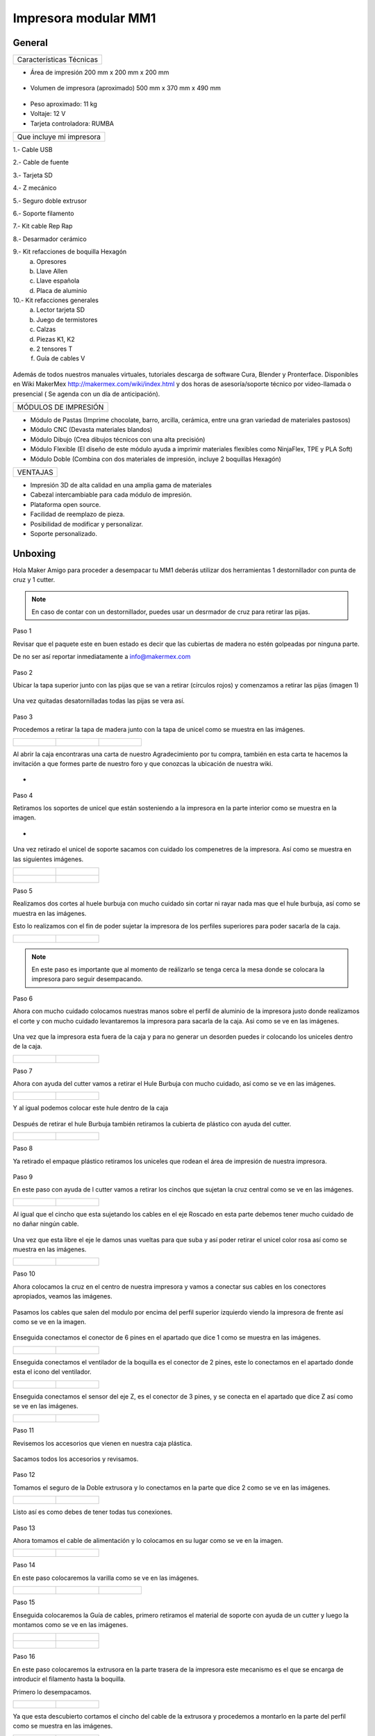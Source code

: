 **********************
Impresora modular MM1
**********************

General
==================

+------------------------+
|Características Técnicas|
+------------------------+


- Área de impresión 200 mm x 200 mm x 200 mm


.. figure:: /imagenes/mm1.png


- Volumen de impresora (aproximado) 500 mm x 370 mm x 490 mm

.. figure:: /imagenes/mm2.png


- Peso aproximado: 11 kg
- Voltaje: 12 V
- Tarjeta controladora: RUMBA

+------------------------+
|Que incluye mi impresora|
+------------------------+

1.- Cable USB

2.- Cable de fuente

3.- Tarjeta SD

4.- Z mecánico

5.- Seguro doble extrusor

6.- Soporte filamento

7.- Kit cable Rep Rap

8.- Desarmador cerámico

9.- Kit refacciones de boquilla Hexagón
    a) Opresores
    b) Llave Allen
    c) Llave española
    d) Placa de aluminio

10.- Kit refacciones generales
    a) Lector tarjeta SD
    b) Juego de termistores
    c) Calzas
    d) Piezas K1, K2
    e) 2 tensores T
    f) Guía de cables V


.. figure:: /imagenes/mm3.png


Además de todos nuestros manuales virtuales, tutoriales descarga de software
Cura, Blender y Pronterface. Disponibles en Wiki MakerMex
http://makermex.com/wiki/index.html y dos horas de asesoría/soporte técnico por
video-llamada o presencial ( Se agenda con un día de anticipación).


+--------------------+
|MÓDULOS DE IMPRESIÓN|
+--------------------+

- Módulo de Pastas (Imprime chocolate, barro, arcilla, cerámica, entre una gran variedad de materiales pastosos)

- Módulo CNC (Devasta materiales blandos)

- Módulo Dibujo (Crea dibujos técnicos con una alta precisión)

- Módulo Flexible (El diseño de este módulo ayuda a imprimir materiales flexibles como NinjaFlex, TPE y PLA Soft)

- Módulo Doble (Combina con dos materiales de impresión, incluye 2 boquillas Hexagón)


+--------+
|VENTAJAS|
+--------+


- Impresión 3D de alta calidad en una amplia gama de materiales
- Cabezal intercambiable para cada módulo de impresión.
- Plataforma open source.
- Facilidad de reemplazo de pieza.
- Posibilidad de modificar y personalizar.
- Soporte personalizado.


Unboxing
===========

Hola Maker Amigo para proceder a desempacar tu MM1 deberás utilizar dos herramientas
1 destornillador con punta de cruz y 1 cutter.

.. figure:: /imagenes/un1.png

.. Note::

  En caso de contar con un destornillador, puedes usar un desrmador de cruz para retirar las pijas.


Paso 1


Revisar que el paquete este en buen estado es decir que las cubiertas de madera no estén golpeadas por ninguna parte.

De no ser así reportar inmediatamente a info@makermex.com


.. figure:: /imagenes/un2.png


.. figure:: /imagenes/un3.png


Paso 2


Ubicar la tapa superior junto con las pijas que se van a retirar (círculos rojos) y comenzamos a retirar las pijas (imagen 1)


.. figure:: /imagenes/un4.png


Una vez quitadas desatornilladas todas las pijas se vera así.


.. figure:: /imagenes/un5.png


Paso 3


Procedemos a retirar la tapa de madera junto con la tapa de unicel como se muestra en las imágenes.


.. list-table::

   * - .. figure:: /imagenes/un6.png
                            :width: 200px


     - .. figure:: /imagenes/un7.png
                            :width: 200px


     - .. figure:: /imagenes/un8.png
                            :width: 200px


Al abrir la caja encontraras una carta de nuestro Agradecimiento por tu compra, también en esta carta te
hacemos la invitación a que formes parte de nuestro foro y que conozcas la ubicación de nuestra wiki.


- .. figure:: /imagenes/un9.png


Paso 4


Retiramos los soportes de unicel que están sosteniendo a la impresora en la parte interior como se
muestra en la imagen.


- .. figure:: /imagenes/un10.png


Una vez retirado el unicel de soporte sacamos con cuidado los compenetres de la impresora.
Así como se muestra en las siguientes imágenes.


.. list-table::

   * - .. figure:: /imagenes/un11.png
          :width: 300px


     - .. figure:: /imagenes/un12.png
          :width: 300px


   * - .. figure:: /imagenes/un13.png
          :width: 300px


     - .. figure:: /imagenes/un14.png
          :width: 300px


Paso 5


Realizamos dos cortes al huele burbuja con mucho cuidado sin cortar ni rayar nada mas que el hule
burbuja, así como se muestra en las imágenes.


Esto lo realizamos con el fin de poder sujetar la impresora de los perfiles superiores para poder sacarla de la caja.


.. list-table::

   * - .. figure:: /imagenes/un15.png
          :width: 300px


     - .. figure:: /imagenes/un16.png
          :width: 300px


.. Note::

          En este paso es importante que al momento de reálizarlo se tenga cerca la mesa donde se
          colocara la impresora paro seguir desempacando.



Paso 6


Ahora con mucho cuidado colocamos nuestras manos sobre el perfil de aluminio de la impresora justo
donde realizamos el corte y con mucho cuidado levantaremos la impresora para sacarla de la caja. Asi
como se ve en las imágenes.


.. figure:: /imagenes/un17.png


.. figure:: /imagenes/un18.png


.. figure:: /imagenes/un19.png


Una vez que la impresora esta fuera de la caja y para no generar un desorden puedes ir colocando los
uniceles dentro de la caja.


.. list-table::

   * - .. figure:: /imagenes/un20.png
          :width: 300px


     - .. figure:: /imagenes/un21.png
          :width: 300px


Paso 7


Ahora con ayuda del cutter vamos a retirar el Hule Burbuja con mucho cuidado, así como se ve en las imágenes.


.. list-table::

   * - .. figure:: /imagenes/un22.png
          :width: 300px


     - .. figure:: /imagenes/un23.png
          :width: 300px


Y al igual podemos colocar este hule dentro de la caja


.. figure:: /imagenes/un24.png


Después de retirar el hule Burbuja también retiramos la cubierta de plástico con ayuda del cutter.


.. list-table::

   * - .. figure:: /imagenes/un25.png
          :width: 300px


     - .. figure:: /imagenes/un26.png
          :width: 300px


Paso 8


Ya retirado el empaque plástico retiramos los uniceles que rodean el área de impresión de nuestra impresora.


.. figure:: /imagenes/un27.png


Paso 9


En este paso con ayuda de l cutter vamos a retirar los cinchos que sujetan la cruz central como se ve en las imágenes.


.. list-table::

   * - .. figure:: /imagenes/un28.png
          :width: 300px


     - .. figure:: /imagenes/un29.png
          :width: 300px


Al igual que el cincho que esta sujetando los cables en el eje Roscado en esta parte debemos tener
mucho cuidado de no dañar ningún cable.


.. figure:: /imagenes/un30.png


Una vez que esta libre el eje le damos unas vueltas para que suba y así poder retirar el unicel color rosa
así como se muestra en las imágenes.


.. list-table::

   * - .. figure:: /imagenes/un31.png
          :width: 300px


     - .. figure:: /imagenes/un32.png
          :width: 300px


Paso 10


Ahora colocamos la cruz en el centro de nuestra impresora y vamos a conectar sus cables en los conectores apropiados, veamos las imágenes.


.. figure:: /imagenes/un33.png


Pasamos los cables que salen del modulo por encima del perfil superior izquierdo viendo la impresora
de frente así como se ve en la imagen.


.. figure:: /imagenes/un34.png


Enseguida conectamos el conector de 6 pines en el apartado que dice 1 como se muestra en las
imágenes.


.. list-table::

   * - .. figure:: /imagenes/un35.png
          :width: 300px


     - .. figure:: /imagenes/un36.png
          :width: 300px


Enseguida conectamos el ventilador de la boquilla es el conector de 2 pines, este lo conectamos en el
apartado donde esta el icono del ventilador.


.. list-table::

   * - .. figure:: /imagenes/un37.png
          :width: 300px


     - .. figure:: /imagenes/un38.png
          :width: 300px


Enseguida conectamos el sensor del eje Z, es el conector de 3 pines, y se conecta en el apartado que
dice Z así como se ve en las imágenes.


.. list-table::

   * - .. figure:: /imagenes/un39.png
          :width: 300px


     - .. figure:: /imagenes/un40.png
          :width: 300px


Paso 11


Revisemos los accesorios que vienen en nuestra caja plástica.


.. figure:: /imagenes/un41.png


Sacamos todos los accesorios y revisamos.


.. figure:: /imagenes/un42.png


.. figure:: /imagenes/un43.png


Paso 12


Tomamos el seguro de la Doble extrusora y lo conectamos en la parte que dice 2 como se ve en las
imágenes.


.. list-table::

   * - .. figure:: /imagenes/un44.png
          :width: 300px


     - .. figure:: /imagenes/un45.png
          :width: 300px


Listo así es como debes de tener todas tus conexiones.


.. figure:: /imagenes/un46.png


Paso 13


Ahora tomamos el cable de alimentación y lo colocamos en su lugar como se ve en la imagen.


.. list-table::

   * - .. figure:: /imagenes/un47.png
          :width: 300px


     - .. figure:: /imagenes/un48.png
          :width: 300px


Paso 14


En este paso colocaremos la varilla como se ve en las imágenes.


.. list-table::

   * - .. figure:: /imagenes/un49.png
          :width: 300px


     - .. figure:: /imagenes/un50.png
          :width: 300px


     - .. figure:: /imagenes/un51.png
          :width: 300px


Paso 15


Enseguida colocaremos la Guía de cables, primero retiramos el material de soporte con ayuda de un
cutter y luego la montamos como se ve en las imágenes.


.. list-table::

   * - .. figure:: /imagenes/un52.png
          :width: 300px


     - .. figure:: /imagenes/un53.png
          :width: 300px


   * - .. figure:: /imagenes/un54.png
                 :width: 300px


     - .. figure:: /imagenes/un55.png
                 :width: 300px


Paso 16


En este paso colocaremos la extrusora en la parte trasera de la impresora este mecanismo es el que se
encarga de introducir el filamento hasta la boquilla.


Primero lo desempacamos.


.. list-table::

   * - .. figure:: /imagenes/un56.png
          :width: 300px


     - .. figure:: /imagenes/un57.png
          :width: 300px


Ya que esta descubierto cortamos el cincho del cable de la extrusora y procedemos a montarlo en la
parte del perfil como se muestra en las imágenes.


.. list-table::

   * - .. figure:: /imagenes/un58.png
          :width: 300px


     - .. figure:: /imagenes/un59.png
          :width: 300px


Retiramos los tornillos y presentamos la pieza como se en las imagnes ya identificado la posición.


.. list-table::

   * - .. figure:: /imagenes/un60.png
          :width: 300px


     - .. figure:: /imagenes/un61.png
          :width: 300px


Colocamos los tornillos en los orificios y colocamos la pieza para poder atornillar.


.. list-table::

   * - .. figure:: /imagenes/un62.png
          :width: 300px


     - .. figure:: /imagenes/un63.png
          :width: 300px


Con ayuda de una llave allen 2.5mm se atornilla como se ve en las imagenes.


Atornillamos los tres tornillos para que nuestra
extrusora quede firme y bien fija.


.. list-table::

  * - .. figure:: /imagenes/un64.png
       :width: 300px


    - .. figure:: /imagenes/un65.png
                :width: 300px


    - .. figure:: /imagenes/un66.png
                :width: 300px


Ahora vamos a conectar nuestro motor de este mecanismo. Así como se ve en las imágenes primero al
motor y luego en conectamos en el apartado que dice M1.


.. list-table::

  * - .. figure:: /imagenes/un67.png
                :width: 300px


    - .. figure:: /imagenes/un68.png
                 :width: 300px


Enseguida colocaremos el tubo bowden en el conector de la extrusora como se ve en las imágenes. Lo
colocamos en la parte azul del conector y lo presionamos para bajo para que se quede bien sujeto
después de colocarlo revisamos jalándolo hacia arriba para asegurarnos de que este bien sujeto.


.. list-table::

   * - .. figure:: /imagenes/un69.png
                 :width: 300px


     - .. figure:: /imagenes/un70.png
                 :width: 300px


Paso 17


En este paso ya podemos retirar la pieza impresa de muestra que se enviá con la ayuda del cutter
levantamos una esquina y haciendo un poco de presión hacia arriba con la otra mano la pieza se
despegara, así como se ve en las imágenes.


.. list-table::

* - .. figure:: /imagenes/un61.png
       :width: 300px


  - .. figure:: /imagenes/un72.png
       :width: 300px


Paso 18


Ahora nos queda identificar donde esta la Tarjeta SD , y donde se coloca para poder mandar a imprimir.


.. figure:: /imagenes/un73.png
     :width: 300px


Por ultimo podemos conectar el cable de la fuente y encender la impresora como se ve en las imágenes.


.. figure:: /imagenes/un74.png
       :width: 300px


.. figure:: /imagenes/un75.png
       :width: 350px


https://www.youtube.com/watch?v=SFoa9NvYTLU

.. raw:: html

    <iframe width="560" height="315" src="https://www.youtube.com/embed/SFoa9NvYTLU" frameborder="0" allowfullscreen></iframe>



Primera Impresión
==================

Para realizar tu primera impresión antes que nada es necesario descargar un
software de diseño donde te genere un archivo STL, nosotros recomendamos
Blender.


Que es Blender?


Blender es un software destinado al modelado 3D de objetos para después
hacer representaciones de ese modelado.


Que es un archivo STL?


Es un formato de archivo informático de diseño asistido por computadora (CAD)
que define geometría de objetos 3D, excluyendo información como color,
texturas o propiedades físicas que sí incluyen otros formatos CAD.


Una vez teniendo tu diseño en formato STL debes pasar tu diseño a un software que te genere un código g y pueda ser leído por tu impresora.


El software CURA versión 15.01 es donde pasaras tu diseño. Cura es un
software que nos va a permitir convertir los archivos STL que contienen nuestro diseño 3D en piezas físicas en un solo entorno de trabajo.


Todos los software que utilizamos son opens source, esto quiere decir que los puedes descargar de la web sin costo.


Para facilitar la instalación de Cura, puedes entrar al siguiente link donde te guiara paso a paso como completar la instalación.


http://makermex.com/foro/viewtopic.php?f=87&t=186&sid=d18140862b2e13d4fb973aab99d5865f




Descarga de Software
--------------------


 .. list-table::

    * - .. figure:: /imagenes/cu.png
                             :width: 150px


      - .. figure:: /imagenes/pronterface.png
                             :width: 150px


      - .. figure:: /imagenes/Blender_logo.png
                             :width: 150px


Conexiones de la Impresora
-----------------------------

En este manual podemos observar como se debe conectar correctamente nuestra impresora 3D, es muy importante que llevemos acabo las indicaciones.

En esta imagen se aprecia el contenido de la caja de plástico trasparente.

.. figure:: /imagenes/A.JPG




* Paso 1

Conectar el Módulo Sencillo al tablero de conexiones.

Del módulo sale un conector macho con 6 pines el cual se conecta en el apartado que dice 1, asi como se muestra en la imagen.

.. figure:: /imagenes/B.JPG



* Paso 2

Conectar el Sensor inductivo para el "Home de Z"

Del mismo módulo sale un conector de 3 pines el cual se conecta en el apartado que dice Z,asi como se muestra en la imagen.

.. figure:: /imagenes/C.jpg
                     :width: 400px

* Paso 3

Colocar el Seguro de doble Extrusora.

Vamos a cenectar el seguro de doble Extrusora en la parte que dice 2, como se ve en la imagen.
Este seguro solo se coloca cuando se utiliza el módulo sencillo, cuando se usa el módulo doble se retira.


   .. NOTE::
      Si solo esta conectado el módulo sencillo y el seguro  no esta conectado,
      al enecender la impresora te marcara Error min temp.



.. figure:: /imagenes/D.JPG



* Paso 4

 Colocar la guía de cables

la piéza plástica que va en el interior de la caja trasparente se coloca de la siguiente forma como se aprecia en la imagen.
sirve para poder sostener los cables que salen del módulo sencillo como de la cruz central y sean direccionados a su lugar de conexión.


.. figure:: /imagenes/E.jpg


* Paso 5

Como colacar los Clams y el cristal.

 Los clams son los sujetadores del cristal y de la cama de metal, su posición se muestra en la imagen.


 .. figure:: /imagenes/F.jpg


Conexiones de la impresora MM1 V1.5
------------------------------------

En este punto podemos observar como se debe conectar correctamente nuestra impresora 3D, es muy importante que llevemos acabo las indicaciones.


Primero que nada tenemos que identificar nuestros conectores.


1.- Extrusora 1
2.- Extrusora 2
3.- Ventilador
4.- Modulo CNC
5.- Sensor Z

.. figure:: /imagenes/mm4.png


Conexión del modulo sencillo.


Para poder imprimir con modulo sencillo(modulo que viene de fabrica), es
necesario conectarlo de esta forma.

.. Note::

Cuando imprimimos con este modulo es muy importante tener conectado
el seguro de doble extrusora, si este seguro no se conecta es imposible realizar la impresión

.. figure:: /imagenes/mm5.png


Uso de la pantalla
---------------------

Cuando enciendes la impresora esta es la pantalla principal. La pantalla tiene una perilla multifuncional
que gira y puedes seleccionar los menús de la pantalla, y para activarlos das clic en la perilla


.. figure:: /imagenes/p1.png


Al dar clic te aparece el menú principal que contiene PREPARE,CONTROL y PRINT FROM SD.

.. figure:: /imagenes/p2.png


Comencemos con PREPARE.


.. figure:: /imagenes/p3.png


PREPARE tiene los siguientes menús que se muestran en las imágenes.


.. figure:: /imagenes/p4.png
.. figure:: /imagenes/p5.png

1  Sirve para purgar la corriente que hay en los motores, es decir cuando encendemos la impresora, los
motores los podemos mover con nuestras manos pero al mandar imprimir o mover los ejes con el
pronterface o la pantalla, los motores se energizan y ya no se pueden mover con las manos pero si
queremos volver a moverlos sin tener que apagar la impresora solo activamos este parámetro, basta
dar un clic y se libera la corriente que hay en los motores.

2  Esta opción nos permite mandar los ejes a su posición de origen o cero, al activarlo, la impresora
moverá sus ejes en secuencia, primero el eje X se moverá a la derecha, le seguirá el eje Y moviéndose
hacia el fondo, y por ultimo el eje Z se moverá hacia arriba.

3  Esta opción nos permite calentar la boquilla y la cama caliente para usar PLA las temperaturas son
adecuadas cuando se desea tener lista la boquilla para imprimir o cambiar el filamento.


En esta imagen se muestran todas las opciones que están dentro de Preheat PLA

.. figure:: /imagenes/p6.png
A  Al activarlo enciende la primer boquilla y cama caliente.

B  Al activarlo encienden las dos boquillas y cama caliente.

C  Al activarlo encienden las dos boquillas y cama caliente.

D  Al activarlo se enciende la cama caliente.


4  Esta opción nos permite calentar la boquilla y la cama caliente para usar ABS las temperaturas son
adecuadas cuando se desea tener lista la boquilla para imprimir o cambiar el filamento.


En esta imagen se muestran todas las opciones que están dentro de Preheat ABS.

.. figure:: /imagenes/p7.png


5  Esta opción nos permite apagar las indicaciones de los preheat damos clic y se resetea la indicación
de calentar. Es decir se cancela.

6  Esta opción es un interruptor, como un paro de emergencia pero no lo usamos preferimos usar el que
energiza la impresora.

7  Esta opción nos permite interactuar con los ejes y la extrusora es decir que los podemos mover con
diferentes velocidades, con esta opción podemos calibrar la cama de impresión.


Veamos lo que tiene Move Axis .

.. figure:: /imagenes/p8.png


Al dar clic en Move Axis nos abre la siguiente ventana, en ella podemos seleccionar la distancia que
deseamos recorrer por cada giro que demos en la perilla de la pantalla.
Como se ve en la imagen tenemos 3 opciones de distancia.

.. figure:: /imagenes/p9.png


Cuando seleccionamos la opción de 10mm solo nos dejara mover los ejes X,Y.

Cuando seleccionamos la opción de 1mm o 0.1mm nos permite mover todos los ejes y la extrusora.


Ya que seleccionaste una distancia puedes ver las siguientes opciones, das clic a la opción que deseas
mover. Y te aparecerá una nueva opción.

.. figure:: /imagenes/p10.png


.. list-table::

   * - .. figure:: /imagenes/p11.png
          :width: 320px

          Eje X

     - .. figure:: /imagenes/p12.png
          :width: 320px

          Eje Z

   * - .. figure:: /imagenes/p13.png
          :width: 320px

          Eje Y

     - .. figure:: /imagenes/p14.png
          :width: 320px

          Extrusora


.. note::
   Para poder darle movimiento al eje que seleccionemos,se gira la perilla ya sea en sentido positivo o en
   sentido negativo.


EN CONTROL HAY MUCHOS MAS PARAMETROS QUE ESTAN PREDETERMINADOS, EN LA
PROGRAMACION DE LA TARJETA ES NECESARIO QUE SE RESPETEN ESTOS VALORES.
EN CONTROL SOLO PODEMOS UTILIZAR ALGUNAS OPCIONES.


.. figure:: /imagenes/p15.png


En CONTROL podemos encontrar las siguientes opciones.
de las cuales solo vamos a seleccionar una que es la de TEMPERATURE


.. figure:: /imagenes/p16.png


En TEMPERATURE encontraremos las siguientes opciones las cuales son las que nos interesan.


.. figure:: /imagenes/p17.png

.. figure:: /imagenes/p18.png


1  Al darle clic se activa, y girando la perilla podemos colocar una temperatura en la primer boquilla,
para que esa temperatura sea procesada se da un clic y se activa es indicación.

2  Al darle clic se activa, y girando la perilla podemos colocar una temperatura en la segunda boquilla,
para que esta temperatura sea procesada se da un clic y se activa es indicación.

3  Al darle clic se activa, y girando la perilla podemos colocar una temperatura en la cama caliente
para que esta temperatura sea procesada se da un clic y se activa es indicación.

4  Al darle clic se activa, y girando la perilla podemos colocar una velocidad en el ventilador
40x40mm esta opción puede servir para bajar la velocidad o subirla y para que sea procesada se da un
clic y se activa es indicación.


  .. note::
     La pantalla seria nuestro control remoto de la impresora. Pero es de suma importancia hacer caso de
     usar solo las opciones que se mencionan.


La opción de PRINT FROM SD es la mas sencilla es donde seleccionamos nuestro código G.

TIPS PARA EL USO DE LA PANTALLA

* Recordemos que la perilla de la pantalla es multifuncional que nos sirve para seleccionar y activar la acción de cada opción de nuestra pantalla.


* Cunado la impresora esta imprimiendo podemos hacer uso de algunas opciones en especial las de
  control, que seria subir o bajar la temperatura de la boquilla que este imprimiendo, o de la cama
  caliente, o bajar la velocidad del ventilador.


* También con la pantalla podemos controlar la velocidad de impresión, esta opción es muy simple,
  cuando la impresora ya esta imprimiendo, si giramos la perilla en sentido normal a las manecillas del
  reloj subirá gradualmente la velocidad, si la giras en sentido contrario a las manecillas del reloj la
  velocidad bajara gradualmente.


* Para saber que velocidad tenemos es importante saber que en los parámetros de cura seleccionamos una
  que es de 50 mm/s y en la pantalla cuando esta en la pantalla principal nos aparece un porcentaje de
  100% , este porcentaje y la velocidad es una igualdad .


Ejemplo.

50mm/s = 100%

100mm/s = 200%

150mm/s = 300%

.. figure:: /imagenes/po19.png


Calibración de la impresora "Distancia cama boquilla"
------------------------------------------------------

Paso 1: Aflojar el sensor inductivo con una llave allen de 2.5mm y subirlo como se muestra en las
        imágenes.


.. list-table::

   * - .. figure:: /imagenes/c1.png
          :width: 320px


     - .. figure:: /imagenes/c2.png
          :width: 320px


   * - .. figure:: /imagenes/c3.png
          :width: 320px


     - .. figure:: /imagenes/c4.png
          :width: 320px


Paso 2 : Gira con cuidado el eje z hasta subirlo, logrando que entre la cama y la boquilla quede una
         separación de una tarjeta de presentación así como se ve en las imágenes.


 .. note::
    la tarjeta debe de quedar rozando entre la boquilla y la cama para que haya una ligera separacion
    entre estas dos como se ve en la imagen 3




.. list-table::

   * - .. figure:: /imagenes/c5.png
              :width: 320px


     - .. figure:: /imagenes/c6.png
              :width: 320px


     - .. figure:: /imagenes/c7.png
              :width: 320px



* Paso 3:

        Una vez que ya tienes la separación de una tarjeta entre la cama y la boquilla, con mucho
        cuidado evita que el eje z se mueva ya que es muy fino y se puede bajar cuando no se usa, en este paso
        bajaremos el sensor inductivo para que este en relación de la distancia que dejamos entre la boquilla y
        la cama.

        El objetivo es el siguiente: bajar el sensor hasta su punto aproximado de detección, para que la
        distancia que esta definida no sea afectada.


        1  enciende la fuente

        2  sosten el eje z a la distancia que ya definiste con la tarjeta.

        3  como el sensor esta flojo lo vas a bajar lentamente hasta que veas que comienza a encender el led rojo
           que tiene en la parte superior.

        4  apretar con una llave allen 2.5mm el sensor una vez que encendió el led.


.. note::
   recuerda el objetivo dejar el sensor en la posición justa cuando comience a encender el led.




   .. list-table::

      * - .. figure:: /imagenes/c8.png
                 :width: 320px


        - .. figure:: /imagenes/c9.png
                 :width: 320px


      * - .. figure:: /imagenes/c10.png
                 :width: 320px


        - .. figure:: /imagenes/c11.png
                  :width: 320px


* Paso 4:

una vez que has apretado el sensor vas a mandar un autohome en tu impresora para ver si dejaste bien
el sensor sigue los pasos que se muestran en las imágenes, recuerda que tu perilla de la pantalla es
multifuncional, puedes girarla para escoger la acción y dar clic para seleccionar.


.. list-table::

   * - .. figure:: /imagenes/c12.png
              :width: 320px


     - .. figure:: /imagenes/c13.png
              :width: 320px


     - .. figure:: /imagenes/c14.png
              :width: 320px



Cuando des clic en Autohome se ira a su origen 0,0,0. En esta imagen podemos apreciar que el sensor
quedo ligeramente separado de la cama al igual que la boquilla.


.. figure:: /imagenes/c15.png


* Paso 5:
Después de dar autohome vas a realizar movimientos de los ejes X,Y con la pantalla,el primero es en Y


.. list-table::

   * - .. figure:: /imagenes/c16.png
              :width: 320px


     - .. figure:: /imagenes/c17.png
              :width: 320px


   * - .. figure:: /imagenes/c18.png
              :width: 320px


     - .. figure:: /imagenes/c19.png
               :width: 320px


Revisemos lo siguiente


 .. list-table::

    * - .. figure:: /imagenes/c20.png
                             :width: 320px


      - .. figure:: /imagenes/c21.png
                             :width: 320px




Cuando des la indicación la boquilla se moverá a esta posición, aquí podrás hacer el ajuste de la
distancia entre la boquilla y la cama con la tarjeta.

Te puedes apoyar con tu llave allen de 2.5mm y unas pinzas de punta para sujetar la tuerca y así
ajustar el resorte.

Dependiendo el caso si hay una distancia muy alta tenemos que liberarlo si la boquilla esta rozando
con la cama tenemos que apretarlo.



.. note::
   en este paso tienes solo algunos segundos para realizar cada ajuste porque cuando los motores
   dejan de moverse vuelven a su estado natural y el motor del eje Z se puede bajar si esto sucede vuelve
   a mandar autohome e intenta realizar el ajuste.


Calibración de impresora "distancia cama-boquilla" MM1 V1.5
------------------------------------------------------------


Paso 1


Identificar el sensor Z. En la parte superior tiene un led que al detectar la cama, prende y hace el posicionamiento del eje Z. Por la parte inferior tiene una tuerca que al detenerla y girando el cuerpo del sensor podemos subir o bajar dicho sensor hasta que quede en una distancia optima en relación a la boquilla.


.. figure:: /imagenes/mm6.png


Una vez identificado el sensor, hacemos un auto home para que se posicione en las coordenadas X0, Y0, Z0. Manualmente subimos o bajamos el eje Z hasta que quede una distancia cama-boqulla milimétrica. Una forma fácil de calibrar la distancia cama-boquilla es poner una hoja de papel en la cama y subir el eje hasta que la hoja este casi atorada.


.. figure:: /imagenes/mm7.png


Ya teniendo la distancia optima aflojamos la tuerca y giramos el sensor subiendo o bajando dependiendo donde estaba colocado hasta que el led se prenda.


.. figure:: /imagenes/mm8.png


.. figure:: /imagenes/mm9.png


Una vez prendido el led del sensor aseguramos la tuerca y listo ya tenemos el auto home calibrado. Todos los puntos de la cama deben estar a la mima distancia que el auto home.


.. figure:: /imagenes/mm10.png


.. figure:: /imagenes/mm11.png


Para calibrar el resto de la cama nos vamos a move axis en la pantalla para mover los ejes independientemente .


.. figure:: /imagenes/mm12.png


Y nos movemos en el eje Y hasta esta posición, si el led se apaga quiere decir que no detecta la cama y tenemos que subirla unos cuantos milímetros mas hasta que la detecte y quede la misma distancia cama-boquilla que en el auto home.


.. figure:: /imagenes/mm13.png


Para subir o bajar la cama nos apoyamos con unas pinzas de punta y una llave Allen M3, deteniendo la tuerca de seguridad con las pinzas y girando el tornillo con la llave.


.. figure:: /imagenes/mm14.png


Una vez calibrando este extremo de la cama nos movemos hacia el otro extremo sobre X y repetimos el paso anterior.


.. figure:: /imagenes/mm15.png


Repetimos los mismos pasos para el otro extremo.


.. figure:: /imagenes/mm16.png


Y listo ya tienes tu cama calibrada y tu impresora lista para imprimir tus diseños.


Problemas Frecuentes
======================
